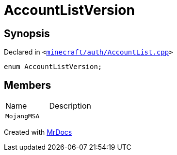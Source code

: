 [#AccountListVersion]
= AccountListVersion
:relfileprefix: 
:mrdocs:


== Synopsis

Declared in `&lt;https://github.com/PrismLauncher/PrismLauncher/blob/develop/launcher/minecraft/auth/AccountList.cpp#L55[minecraft&sol;auth&sol;AccountList&period;cpp]&gt;`

[source,cpp,subs="verbatim,replacements,macros,-callouts"]
----
enum AccountListVersion;
----

== Members

[,cols=2]
|===
|Name |Description
|`MojangMSA`
|
|===



[.small]#Created with https://www.mrdocs.com[MrDocs]#
